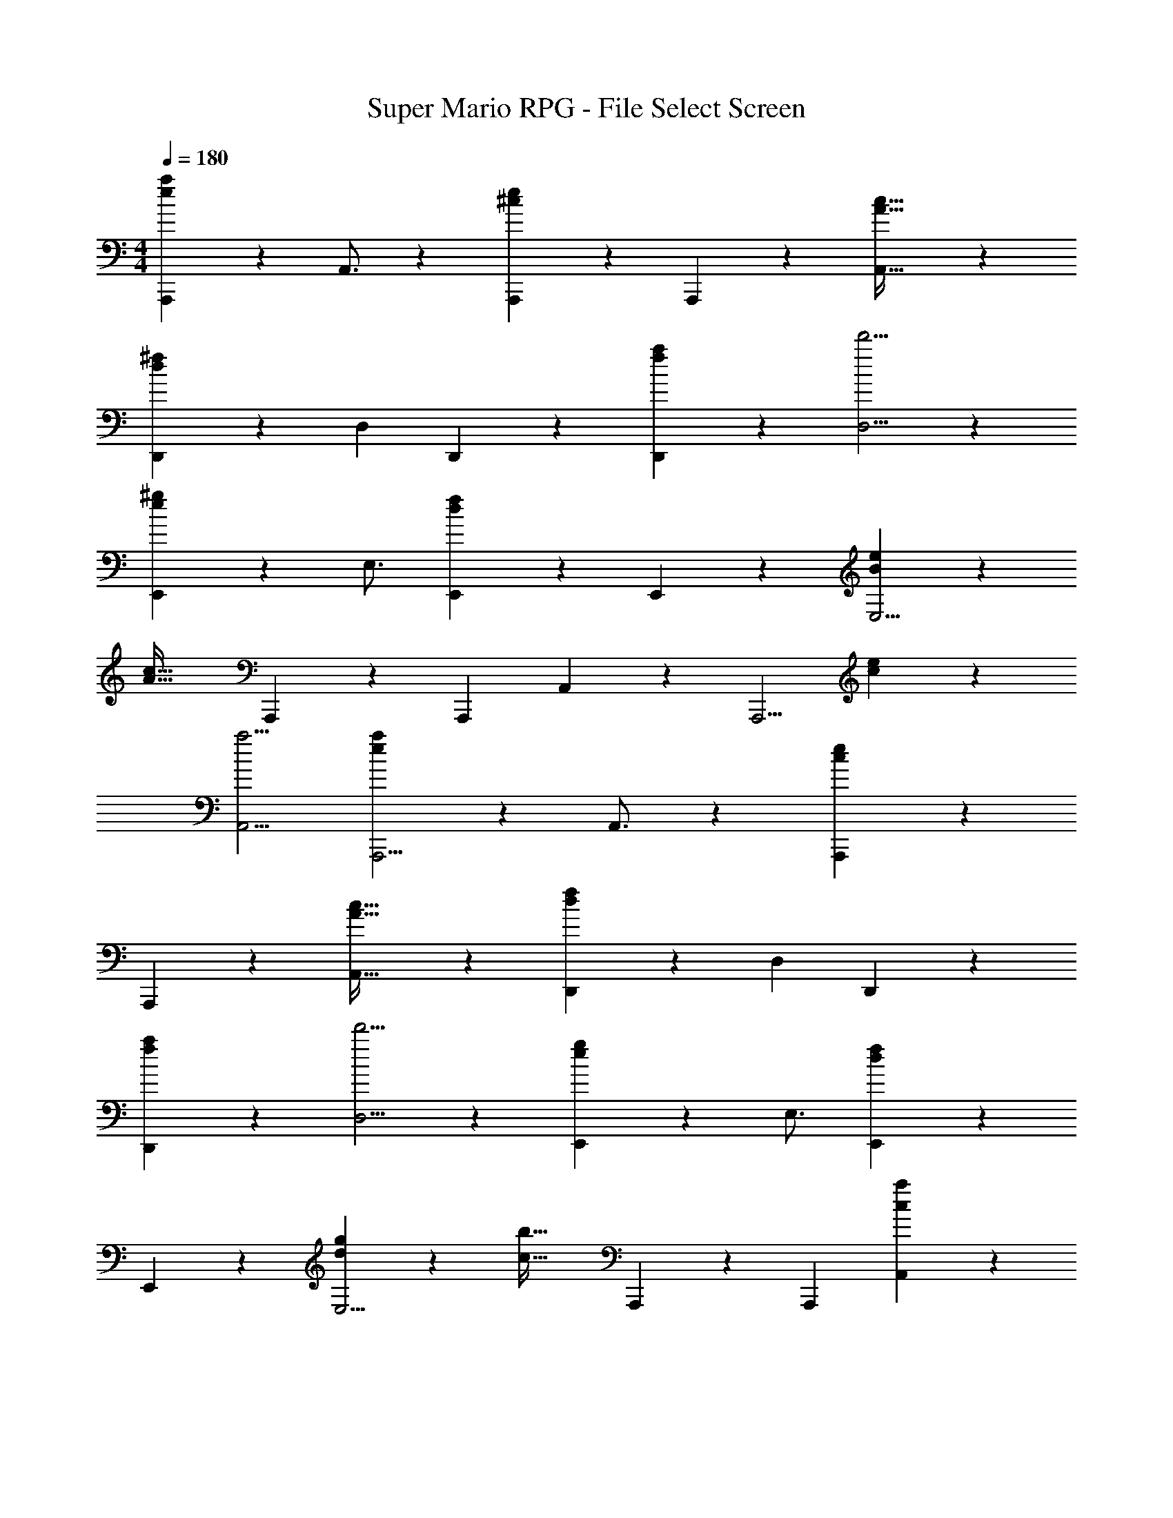 X: 1
T: Super Mario RPG - File Select Screen
Z: ABC Generated by Starbound Composer
L: 1/4
M: 4/4
Q: 1/4=180
K: C
[e29/28a29/28A,,,29/28] z55/224 A,,3/4 z/224 [^ceA,,,] z3/14 A,,,9/20 z/20 [A41/32c41/32A,,41/32] z/224 
[d^fD,,11/9] z61/252 D,13/18 D,, z7/24 [f11/24a11/24D,,11/24] z/36 [d'5/4D,5/4] z/126 
[e^gE,,11/9] z3/14 E,3/4 [d29/28f29/28E,,29/28] z55/224 E,,9/20 z43/924 [B13/18e13/18E,5/4] z/28 
[z13/28A47/32c47/32] A,,,13/18 z/36 [z13/24A,,,5/9] A,,6/5 z10/227 [z187/252A,,,5/4] [c9/20e9/20] z/45 
[a5/4A,,5/4] [e29/28a29/28A,,,5/4] z55/224 A,,3/4 z/224 [ceA,,,] z3/14 
A,,,9/20 z/20 [A41/32c41/32A,,41/32] z/224 [dfD,,11/9] z61/252 D,13/18 D,, z7/24 
[f11/24a11/24D,,11/24] z/36 [d'5/4D,5/4] z/126 [egE,,11/9] z3/14 E,3/4 [d29/28f29/28E,,29/28] z55/224 
E,,9/20 z43/924 [d13/18g13/18E,5/4] z/28 [z13/28c47/32b47/32] A,,,13/18 z/36 [z13/24A,,,5/9] [A,,6/5c31/18a31/18] z10/227 
[z187/252A,,,5/4] [c9/20e9/20] z/45 [aA,,5/4] b/4 [^c'29/28A,,,5/4] [z55/224a] A,,3/4 z/224 
[eA,,,] z3/14 A,,,9/20 z/20 [=f41/32A,,41/32] z/224 [^f13/18D,,11/9] z5/252 [z/2d'5/4] 
D,13/18 [d'13/28D,,] z/28 [z19/24f43/28] D,,11/24 z/36 D,5/4 z/126 [z5/7g3/4E,,11/9] 
[z/2^f'] [z/2E,3/4] [z/4f'13/18] [z17/32E,,29/28] f'13/18 z/36 [E,,9/20e'31/32] z43/924 [z/2E,5/4] d'13/18 
[c'13/18A,,,13/18] z/36 [z13/24A,,,5/9a41/32] [z125/168A,,6/5] f13/28 z/28 [z17/14A,,,5/4e3/2] A,,5/4 
[c'29/28A,,,5/4] [z55/224a] A,,3/4 z/224 [eA,,,] z3/14 A,,,9/20 z/20 [=f41/32A,,41/32] z/224 
[^f13/18D,,11/9] z5/252 [z/2d'5/4] D,13/18 [d'13/28D,,] z/28 [z19/24f43/28] D,,11/24 z/36 D,5/4 z/126 
[z5/7g3/4E,,11/9] [z/2d'] [z/2E,3/4] [z/4d'13/18] [z17/32E,,29/28] d'13/18 z/36 [E,,9/20c'31/32] z43/924 [z/2E,5/4] 
b13/18 [A,,,13/18a] z/36 [z13/24A,,,5/9] A,,6/5 z10/227 [z17/14A,,,5/4] 
A,,5/4 [e29/28a29/28A,,,29/28] z55/224 A,,3/4 z/224 [ceA,,,] z3/14 
A,,,9/20 z/20 [A41/32c41/32A,,41/32] z/224 [dfD,,11/9] z61/252 D,13/18 D,, z7/24 
[f11/24a11/24D,,11/24] z/36 [d'5/4D,5/4] z/126 [egE,,11/9] z3/14 E,3/4 [d29/28f29/28E,,29/28] z55/224 
E,,9/20 z43/924 [B13/18e13/18E,5/4] z/28 [z13/28A47/32c47/32] A,,,13/18 z/36 [z13/24A,,,5/9] A,,6/5 z10/227 
[z187/252A,,,5/4] [c9/20e9/20] z/45 [a5/4A,,5/4] [e29/28a29/28A,,,5/4] z55/224 A,,3/4 z/224 
[ceA,,,] z3/14 A,,,9/20 z/20 [A41/32c41/32A,,41/32] z/224 [dfD,,11/9] z61/252 
D,13/18 D,, z7/24 [f11/24a11/24D,,11/24] z/36 [d'5/4D,5/4] z/126 [egE,,11/9] z3/14 
E,3/4 [d29/28f29/28E,,29/28] z55/224 E,,9/20 z43/924 [d13/18g13/18E,5/4] z/28 [z13/28c47/32b47/32] A,,,13/18 z/36 
[z13/24A,,,5/9] [A,,6/5c31/18a31/18] z10/227 [z187/252A,,,5/4] [c9/20e9/20] z/45 [aA,,5/4] 
b/4 [c'29/28A,,,5/4] [z55/224a] A,,3/4 z/224 [eA,,,] z3/14 A,,,9/20 z/20 
[=f41/32A,,41/32] z/224 [^f13/18D,,11/9] z5/252 [z/2d'5/4] D,13/18 [d'13/28D,,] z/28 [z19/24f43/28] 
D,,11/24 z/36 D,5/4 z/126 [z5/7g3/4E,,11/9] [z/2f'] [z/2E,3/4] [z/4f'13/18] [z17/32E,,29/28] 
f'13/18 z/36 [E,,9/20e'31/32] z43/924 [z/2E,5/4] d'13/18 [c'13/18A,,,13/18] z/36 [z13/24A,,,5/9a41/32] [z125/168A,,6/5] 
f13/28 z/28 [z17/14A,,,5/4e3/2] A,,5/4 [c'29/28A,,,5/4] 
[z55/224a] A,,3/4 z/224 [eA,,,] z3/14 A,,,9/20 z/20 [=f41/32A,,41/32] z/224 
[^f13/18D,,11/9] z5/252 [z/2d'5/4] D,13/18 [d'13/28D,,] z/28 [z19/24f43/28] D,,11/24 z/36 D,5/4 z/126 
[z5/7g3/4E,,11/9] [z/2d'] [z/2E,3/4] [z/4d'13/18] [z17/32E,,29/28] d'13/18 z/36 [E,,9/20c'31/32] z43/924 [z/2E,5/4] 
b13/18 [A,,,13/18a] z/36 [z13/24A,,,5/9] A,,6/5 z10/227 [z17/14A,,,5/4] 
A,,5/4 
